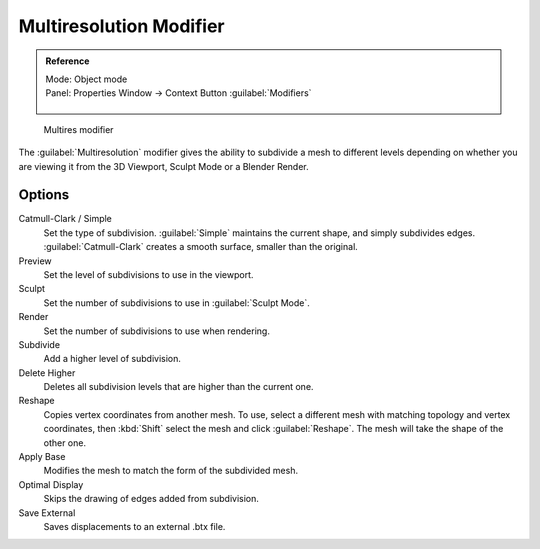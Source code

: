 
..    TODO/Review: {{review|im=needs examples}} .


Multiresolution Modifier
************************

.. admonition:: Reference
   :class: refbox

   | Mode:     Object mode
   | Panel:    Properties Window → Context Button :guilabel:`Modifiers`

   .. figure:: /images/CZ_Modifier_ContextButton.jpg

.. figure:: /images/Multires_modifier_image.jpg
   :width: 500px
   :figwidth: 500px

   Multires modifier


The :guilabel:`Multiresolution` modifier gives the ability to subdivide a mesh to different
levels depending on whether you are viewing it from the 3D Viewport,
Sculpt Mode or a Blender Render.


Options
=======

Catmull-Clark / Simple
   Set the type of subdivision. :guilabel:`Simple` maintains the current shape, and simply subdivides edges. :guilabel:`Catmull-Clark` creates a smooth surface, smaller than the original.
Preview
   Set the level of subdivisions to use in the viewport.
Sculpt
   Set the number of subdivisions to use in :guilabel:`Sculpt Mode`.
Render
   Set the number of subdivisions to use when rendering.

Subdivide
   Add a higher level of subdivision.
Delete Higher
   Deletes all subdivision levels that are higher than the current one.
Reshape
   Copies vertex coordinates from another mesh. To use, select a different mesh with matching topology and vertex coordinates, then :kbd:`Shift` select the mesh and click :guilabel:`Reshape`. The mesh will take the shape of the other one.
Apply Base
   Modifies the mesh to match the form of the subdivided mesh.

Optimal Display
   Skips the drawing of edges added from subdivision.

Save External
   Saves displacements to an external .btx file.


